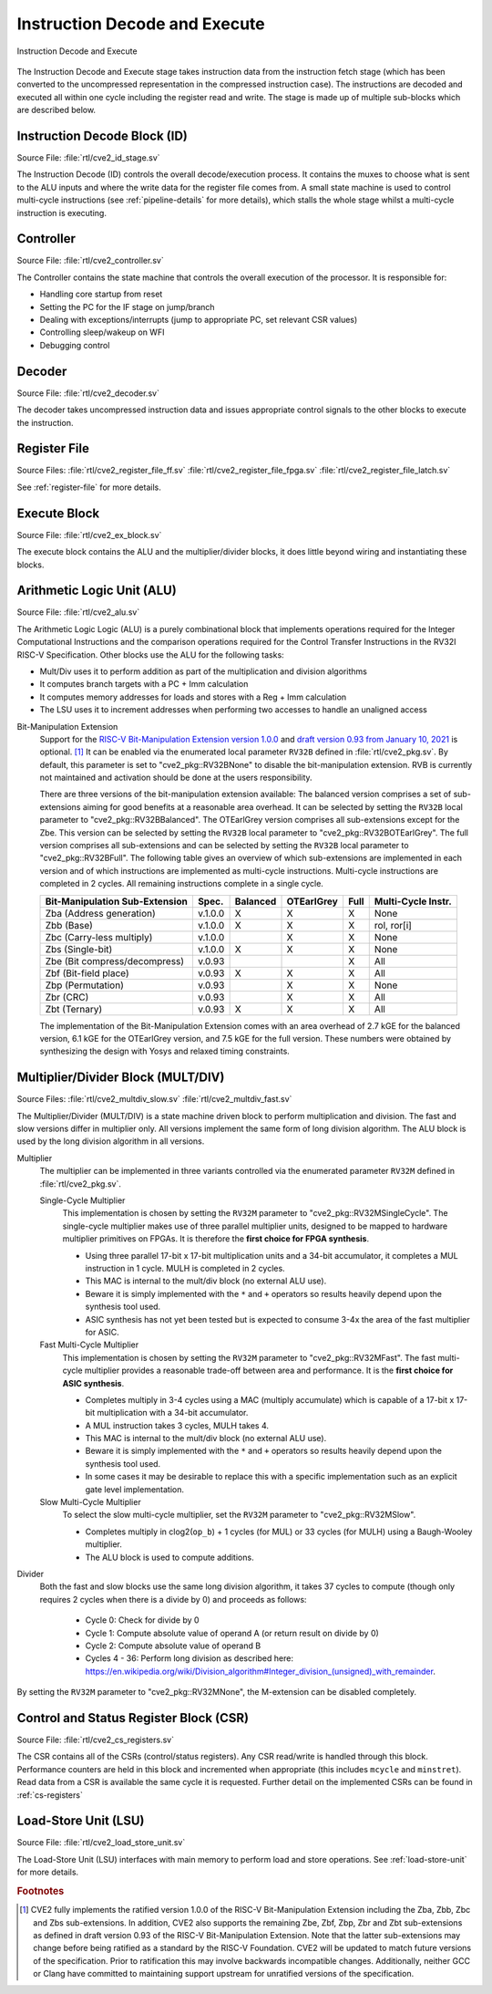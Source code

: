 .. _instruction-decode-execute:

Instruction Decode and Execute
==============================

.. figure:: images/de_ex_stage.svg
   :name: de_ex_stage
   :align: center

   Instruction Decode and Execute

The Instruction Decode and Execute stage takes instruction data from the instruction fetch stage (which has been converted to the uncompressed representation in the compressed instruction case).
The instructions are decoded and executed all within one cycle including the register read and write.
The stage is made up of multiple sub-blocks which are described below.

Instruction Decode Block (ID)
-----------------------------
Source File: :file:`rtl/cve2_id_stage.sv`

The Instruction Decode (ID) controls the overall decode/execution process.
It contains the muxes to choose what is sent to the ALU inputs and where the write data for the register file comes from.
A small state machine is used to control multi-cycle instructions (see :ref:`pipeline-details` for more details), which stalls the whole stage whilst a multi-cycle instruction is executing.

Controller
----------
Source File: :file:`rtl/cve2_controller.sv`

The Controller contains the state machine that controls the overall execution of the processor.
It is responsible for:

* Handling core startup from reset
* Setting the PC for the IF stage on jump/branch
* Dealing with exceptions/interrupts (jump to appropriate PC, set relevant CSR values)
* Controlling sleep/wakeup on WFI
* Debugging control

Decoder
-------
Source File: :file:`rtl/cve2_decoder.sv`

The decoder takes uncompressed instruction data and issues appropriate control signals to the other blocks to execute the instruction.

Register File
-------------
Source Files: :file:`rtl/cve2_register_file_ff.sv` :file:`rtl/cve2_register_file_fpga.sv` :file:`rtl/cve2_register_file_latch.sv`

See :ref:`register-file` for more details.

Execute Block
-------------
Source File: :file:`rtl/cve2_ex_block.sv`

The execute block contains the ALU and the multiplier/divider blocks, it does little beyond wiring and instantiating these blocks.

Arithmetic Logic Unit (ALU)
---------------------------
Source File: :file:`rtl/cve2_alu.sv`

The Arithmetic Logic Logic (ALU) is a purely combinational block that implements operations required for the Integer Computational Instructions and the comparison operations required for the Control Transfer Instructions in the RV32I RISC-V Specification.
Other blocks use the ALU for the following tasks:

* Mult/Div uses it to perform addition as part of the multiplication and division algorithms
* It computes branch targets with a PC + Imm calculation
* It computes memory addresses for loads and stores with a Reg + Imm calculation
* The LSU uses it to increment addresses when performing two accesses to handle an unaligned access

Bit-Manipulation Extension
  Support for the `RISC-V Bit-Manipulation Extension version 1.0.0 <https://github.com/riscv/riscv-bitmanip/releases/download/1.0.0/bitmanip-1.0.0-38-g865e7a7.pdf>`_ and `draft version 0.93 from January 10, 2021 <https://github.com/riscv/riscv-bitmanip/blob/master/bitmanip-0.93.pdf>`_ is optional. [#B_draft]_
  It can be enabled via the enumerated local parameter ``RV32B`` defined in :file:`rtl/cve2_pkg.sv`.
  By default, this parameter is set to "cve2_pkg::RV32BNone" to disable the bit-manipulation extension.
  RVB is currently not maintained and activation should be done at the users responsibility.

  There are three versions of the bit-manipulation extension available:
  The balanced version comprises a set of sub-extensions aiming for good benefits at a reasonable area overhead.
  It can be selected by setting the ``RV32B`` local parameter to "cve2_pkg::RV32BBalanced".
  The OTEarlGrey version comprises all sub-extensions except for the Zbe.
  This version can be selected by setting the ``RV32B`` local parameter to "cve2_pkg::RV32BOTEarlGrey".
  The full version comprises all sub-extensions and can be selected by setting the ``RV32B`` local parameter to "cve2_pkg::RV32BFull".
  The following table gives an overview of which sub-extensions are implemented in each version and of which instructions are implemented as multi-cycle instructions.
  Multi-cycle instructions are completed in 2 cycles.
  All remaining instructions complete in a single cycle.

  +--------------------------------+---------+----------+------------+------+--------------------+
  | Bit-Manipulation Sub-Extension | Spec.   | Balanced | OTEarlGrey | Full | Multi-Cycle Instr. |
  +================================+=========+==========+============+======+====================+
  | Zba (Address generation)       | v.1.0.0 |    X     |     X      |  X   | None               |
  +--------------------------------+---------+----------+------------+------+--------------------+
  | Zbb (Base)                     | v.1.0.0 |    X     |     X      |  X   | rol, ror[i]        |
  +--------------------------------+---------+----------+------------+------+--------------------+
  | Zbc (Carry-less multiply)      | v.1.0.0 |          |     X      |  X   | None               |
  +--------------------------------+---------+----------+------------+------+--------------------+
  | Zbs (Single-bit)               | v.1.0.0 |    X     |     X      |  X   | None               |
  +--------------------------------+---------+----------+------------+------+--------------------+
  | Zbe (Bit compress/decompress)  | v.0.93  |          |            |  X   | All                |
  +--------------------------------+---------+----------+------------+------+--------------------+
  | Zbf (Bit-field place)          | v.0.93  |    X     |     X      |  X   | All                |
  +--------------------------------+---------+----------+------------+------+--------------------+
  | Zbp (Permutation)              | v.0.93  |          |     X      |  X   | None               |
  +--------------------------------+---------+----------+------------+------+--------------------+
  | Zbr (CRC)                      | v.0.93  |          |     X      |  X   | All                |
  +--------------------------------+---------+----------+------------+------+--------------------+
  | Zbt (Ternary)                  | v.0.93  |    X     |     X      |  X   | All                |
  +--------------------------------+---------+----------+------------+------+--------------------+

  The implementation of the Bit-Manipulation Extension comes with an area overhead of 2.7 kGE for the balanced version, 6.1 kGE for the OTEarlGrey version, and 7.5 kGE for the full version.
  These numbers were obtained by synthesizing the design with Yosys and relaxed timing constraints.


.. _mult-div:

Multiplier/Divider Block (MULT/DIV)
-----------------------------------
Source Files: :file:`rtl/cve2_multdiv_slow.sv` :file:`rtl/cve2_multdiv_fast.sv`

The Multiplier/Divider (MULT/DIV) is a state machine driven block to perform multiplication and division.
The fast and slow versions differ in multiplier only. All versions implement the same form of long division algorithm. The ALU block is used by the long division algorithm in all versions.

Multiplier
  The multiplier can be implemented in three variants controlled via the enumerated parameter ``RV32M`` defined in :file:`rtl/cve2_pkg.sv`.

  Single-Cycle Multiplier
    This implementation is chosen by setting the ``RV32M`` parameter to "cve2_pkg::RV32MSingleCycle".
    The single-cycle multiplier makes use of three parallel multiplier units, designed to be mapped to hardware multiplier primitives on FPGAs.
    It is therefore the **first choice for FPGA synthesis**.

    - Using three parallel 17-bit x 17-bit multiplication units and a 34-bit accumulator, it completes a MUL instruction in 1 cycle. MULH is completed in 2 cycles.
    - This MAC is internal to the mult/div block (no external ALU use).
    - Beware it is simply implemented with the ``*`` and ``+`` operators so results heavily depend upon the synthesis tool used.
    - ASIC synthesis has not yet been tested but is expected to consume 3-4x the area of the fast multiplier for ASIC.

  Fast Multi-Cycle Multiplier
    This implementation is chosen by setting the ``RV32M`` parameter to "cve2_pkg::RV32MFast".
    The fast multi-cycle multiplier provides a reasonable trade-off between area and performance. It is the **first choice for ASIC synthesis**.

    - Completes multiply in 3-4 cycles using a MAC (multiply accumulate) which is capable of a 17-bit x 17-bit multiplication with a 34-bit accumulator.
    - A MUL instruction takes 3 cycles, MULH takes 4.
    - This MAC is internal to the mult/div block (no external ALU use).
    - Beware it is simply implemented with the ``*`` and ``+`` operators so results heavily depend upon the synthesis tool used.
    - In some cases it may be desirable to replace this with a specific implementation such as an explicit gate level implementation.

  Slow Multi-Cycle Multiplier
    To select the slow multi-cycle multiplier, set the ``RV32M`` parameter to "cve2_pkg::RV32MSlow".

    - Completes multiply in clog2(``op_b``) + 1 cycles (for MUL) or 33 cycles (for MULH) using a Baugh-Wooley multiplier.
    - The ALU block is used to compute additions.

Divider
  Both the fast and slow blocks use the same long division algorithm, it takes 37 cycles to compute (though only requires 2 cycles when there is a divide by 0) and proceeds as follows:

    - Cycle 0: Check for divide by 0
    - Cycle 1: Compute absolute value of operand A (or return result on divide by 0)
    - Cycle 2: Compute absolute value of operand B
    - Cycles 4 - 36: Perform long division as described here: https://en.wikipedia.org/wiki/Division_algorithm#Integer_division_(unsigned)_with_remainder.

By setting the ``RV32M`` parameter to "cve2_pkg::RV32MNone", the M-extension can be disabled completely.

Control and Status Register Block (CSR)
---------------------------------------
Source File: :file:`rtl/cve2_cs_registers.sv`

The CSR contains all of the CSRs (control/status registers).
Any CSR read/write is handled through this block.
Performance counters are held in this block and incremented when appropriate (this includes ``mcycle`` and ``minstret``).
Read data from a CSR is available the same cycle it is requested.
Further detail on the implemented CSRs can be found in :ref:`cs-registers`

Load-Store Unit (LSU)
---------------------
Source File: :file:`rtl/cve2_load_store_unit.sv`

The Load-Store Unit (LSU) interfaces with main memory to perform load and store operations.
See :ref:`load-store-unit` for more details.

.. rubric:: Footnotes

.. [#B_draft] CVE2 fully implements the ratified version 1.0.0 of the RISC-V Bit-Manipulation Extension including the Zba, Zbb, Zbc and Zbs sub-extensions.
   In addition, CVE2 also supports the remaining Zbe, Zbf, Zbp, Zbr and Zbt sub-extensions as defined in draft version 0.93 of the RISC-V Bit-Manipulation Extension.
   Note that the latter sub-extensions may change before being ratified as a standard by the RISC-V Foundation.
   CVE2 will be updated to match future versions of the specification.
   Prior to ratification this may involve backwards incompatible changes.
   Additionally, neither GCC or Clang have committed to maintaining support upstream for unratified versions of the specification.
